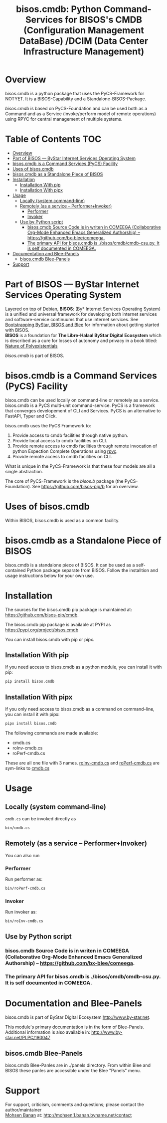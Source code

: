 #+title: bisos.cmdb:  Python Command-Services for BISOS's CMDB (Configuration Management DataBase) /DCIM (Data Center Infrastructure Management)


* Overview
bisos.cmdb is a python package that uses the PyCS-Framework for NOTYET.
It is a BISOS-Capability and a Standalone-BISOS-Package.

/bisos.cmdb/ is based on PyCS-Foundation and can be used both as a Command and
as a Service (invoke/perform model of remote operations) using RPYC for central
management of multiple systems.


* Table of Contents     :TOC:
- [[#overview][Overview]]
- [[#part-of-bisos-----bystar-internet-services-operating-system][Part of BISOS --- ByStar Internet Services Operating System]]
- [[#bisoscmdb-is-a-command-services-pycs-facility][bisos.cmdb is a Command Services (PyCS) Facility]]
-  [[#uses-of-bisoscmdb][Uses of bisos.cmdb]]
- [[#bisoscmdb-as-a-standalone-piece-of-bisos][bisos.cmdb as a Standalone Piece of BISOS]]
- [[#installation][Installation]]
  - [[#installation-with-pip][Installation With pip]]
  - [[#installation-with-pipx][Installation With pipx]]
- [[#usage][Usage]]
  - [[#locally-system-command-line][Locally (system command-line)]]
  - [[#remotely-as-a-service----performerinvoker][Remotely (as a service -- Performer+Invoker)]]
    - [[#performer][Performer]]
    - [[#invoker][Invoker]]
  - [[#use-by-python-script][Use by Python script]]
    - [[#bisoscmdb-source-code-is-in-writen-in-comeega-collaborative-org-mode-enhanced-emacs-generalized-authorship----httpsgithubcombx-bleecomeega][bisos.cmdb Source Code is in writen in COMEEGA (Collaborative Org-Mode Enhanced Emacs Generalized Authorship) -- https://github.com/bx-blee/comeega.]]
    - [[#the-primary-api-for-bisoscmdb-is-bisoscmdbcmdb-csupy-it-is-self-documented-in-comeega][The primary API for bisos.cmdb is ./bisos/cmdb/cmdb-csu.py. It is self documented in COMEEGA.]]
- [[#documentation-and-blee-panels][Documentation and Blee-Panels]]
  - [[#bisoscmdb-blee-panels][bisos.cmdb Blee-Panels]]
- [[#support][Support]]

* Part of BISOS --- ByStar Internet Services Operating System

Layered on top of Debian, *BISOS*: (By* Internet Services Operating System) is a
unified and universal framework for developing both internet services and
software-service continuums that use internet services. See [[https://github.com/bxGenesis/start][Bootstrapping
ByStar, BISOS and Blee]] for information about getting started with BISOS.\\
*BISOS* is a foundation for *The Libre-Halaal ByStar Digital Ecosystem* which is
described as a cure for losses of autonomy and privacy in a book titled: [[https://github.com/bxplpc/120033][Nature
of Polyexistentials]]

/bisos.cmdb/ is part of BISOS.

* bisos.cmdb is a Command Services (PyCS) Facility

bisos.cmdb can be used locally on command-line or remotely as a service.
bisos.cmdb is a PyCS multi-unit command-service.
PyCS is a framework that converges developement of CLI and Services.
PyCS is an alternative to FastAPI, Typer and Click.

bisos.cmdb uses the PyCS Framework to:

1) Provide access to cmdb facilities through native python.
2) Provide local access to cmdb facilities on CLI.
3) Provide remote access to cmdb facilities through remote invocation of
   python Expection Complete Operations using [[https://github.com/tomerfiliba-org/rpyc][rpyc]].
4) Provide remote access to cmdb facilities on CLI.

What is unique in the PyCS-Framework is that these four models are all
a single abstraction.

The core of PyCS-Framework is the /bisos.b/ package (the PyCS-Foundation).
See https://github.com/bisos-pip/b for an overview.

*  Uses of bisos.cmdb

Within BISOS,  bisos.cmdb is used as a common facility.


* bisos.cmdb as a Standalone Piece of BISOS

bisos.cmdb is a standalone piece of BISOS. It can be used as a self-contained
Python package separate from BISOS. Follow the installtion and usage
instructions below for your own use.

* Installation

The sources for the  bisos.cmdb pip package is maintained at:
https://github.com/bisos-pip/cmdb.

The bisos.cmdb pip package is available at PYPI as
https://pypi.org/project/bisos.cmdb

You can install bisos.cmdb with pip or pipx.

** Installation With pip

If you need access to bisos.cmdb as a python module, you can install it with pip:

#+begin_src bash
pip install bisos.cmdb
#+end_src

** Installation With pipx

If you only need access to bisos.cmdb as a command on command-line, you can install it with pipx:

#+begin_src bash
pipx install bisos.cmdb
#+end_src

The following commands are made available:
- cmdb.cs
- roInv-cmdb.cs
- roPerf-cmdb.cs

These are all one file with 3 names. _roInv-cmdb.cs_ and _roPerf-cmdb.cs_ are sym-links to _cmdb.cs_

* Usage

** Locally (system command-line)

=cmdb.cs= can be invoked directly as

#+begin_src bash
bin/cmdb.cs
#+end_src

** Remotely (as a service -- Performer+Invoker)

You can also  run


*** Performer

Run performer as:

#+begin_src bash
bin/roPerf-cmdb.cs
#+end_src

*** Invoker

Run invoker as:

#+begin_src bash
bin/roInv-cmdb.cs
#+end_src

** Use by Python script

*** bisos.cmdb Source Code is in writen in COMEEGA (Collaborative Org-Mode Enhanced Emacs Generalized Authorship) -- https://github.com/bx-blee/comeega.

*** The primary API for bisos.cmdb is ./bisos/cmdb/cmdb-csu.py. It is self documented in COMEEGA.

* Documentation and Blee-Panels

bisos.cmdb is part of ByStar Digital Ecosystem [[http://www.by-star.net]].

This module's primary documentation is in the form of Blee-Panels.
Additional information is also available in: [[http://www.by-star.net/PLPC/180047]]

** bisos.cmdb Blee-Panels

bisos.cmdb Blee-Panles are in ./panels directory.
From within Blee and BISOS these panles are accessible under the
Blee "Panels" menu.

* Support

For support, criticism, comments and questions; please contact the
author/maintainer\\
[[http://mohsen.1.banan.byname.net][Mohsen Banan]] at:
[[http://mohsen.1.banan.byname.net/contact]]


